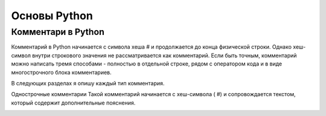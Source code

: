 Основы Python
===============
Комментари в Python 
""""""""""""""""""""
Комментарий в Python начинается с символа хеша # и продолжается до конца физической строки. Однако хеш-символ внутри строкового значения не рассматривается как комментарий. Если быть точным, комментарий можно написать тремя способами - полностью в отдельной строке, рядом с оператором кода и в виде многострочного блока комментариев.

В следующих разделах я опишу каждый тип комментария.

Однострочные комментарии
Такой комментарий начинается с хеш-символа ( #) и сопровождается текстом, который содержит дополнительные пояснения.

.. image:: https://im0-tub-ru.yandex.net/i?id=d4095f9c828f93cb7dc10b975e544709&n=13

.. code-block:: python
    #так выглядит комментарий
